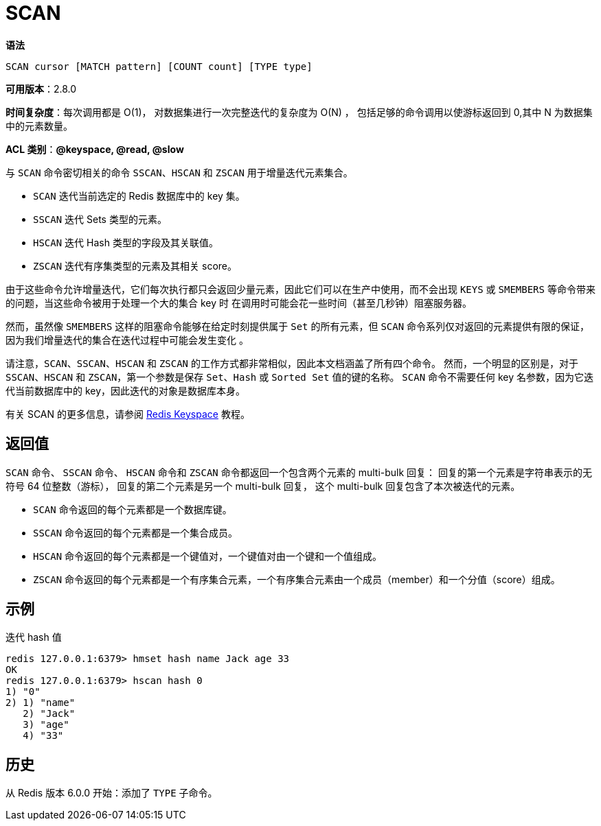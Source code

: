= SCAN

**语法**

[source,text]
----
SCAN cursor [MATCH pattern] [COUNT count] [TYPE type]
----

**可用版本**：2.8.0

**时间复杂度**：每次调用都是 O(1)， 对数据集进行一次完整迭代的复杂度为 O(N) ， 包括足够的命令调用以使游标返回到 0,其中 N 为数据集中的元素数量。

**ACL 类别**：**@keyspace, @read, @slow**

与 `SCAN` 命令密切相关的命令 `SSCAN`、`HSCAN` 和 `ZSCAN` 用于增量迭代元素集合。

* `SCAN` 迭代当前选定的 Redis 数据库中的 key 集。
* `SSCAN` 迭代 Sets 类型的元素。
* `HSCAN` 迭代 Hash 类型的字段及其关联值。
* `ZSCAN` 迭代有序集类型的元素及其相关 score。

由于这些命令允许增量迭代，它们每次执行都只会返回少量元素，因此它们可以在生产中使用，而不会出现 `KEYS` 或 `SMEMBERS` 等命令带来的问题，当这些命令被用于处理一个大的集合 key 时 在调用时可能会花一些时间（甚至几秒钟）阻塞服务器。

然而，虽然像 `SMEMBERS` 这样的阻塞命令能够在给定时刻提供属于 `Set` 的所有元素，但 `SCAN` 命令系列仅对返回的元素提供有限的保证，因为我们增量迭代的集合在迭代过程中可能会发生变化 。

请注意，`SCAN`、`SSCAN`、`HSCAN` 和 `ZSCAN` 的工作方式都非常相似，因此本文档涵盖了所有四个命令。 然而，一个明显的区别是，对于 `SSCAN`、`HSCAN` 和 `ZSCAN`，第一个参数是保存 `Set`、`Hash` 或 `Sorted Set` 值的键的名称。
`SCAN` 命令不需要任何 key 名参数，因为它迭代当前数据库中的 key，因此迭代的对象是数据库本身。

有关 SCAN 的更多信息，请参阅 https://redis.io/docs/manual/keyspace/[Redis Keyspace] 教程。

== 返回值

`SCAN` 命令、 `SSCAN` 命令、 `HSCAN` 命令和 `ZSCAN` 命令都返回一个包含两个元素的 multi-bulk 回复： 回复的第一个元素是字符串表示的无符号 64 位整数（游标）， 回复的第二个元素是另一个 multi-bulk 回复， 这个 multi-bulk 回复包含了本次被迭代的元素。

* `SCAN` 命令返回的每个元素都是一个数据库键。
* `SSCAN` 命令返回的每个元素都是一个集合成员。
* `HSCAN` 命令返回的每个元素都是一个键值对，一个键值对由一个键和一个值组成。
* `ZSCAN` 命令返回的每个元素都是一个有序集合元素，一个有序集合元素由一个成员（member）和一个分值（score）组成。


== 示例

迭代 hash 值

[source,text]
----
redis 127.0.0.1:6379> hmset hash name Jack age 33
OK
redis 127.0.0.1:6379> hscan hash 0
1) "0"
2) 1) "name"
   2) "Jack"
   3) "age"
   4) "33"
----

== 历史

从 Redis 版本 6.0.0 开始：添加了 `TYPE` 子命令。
